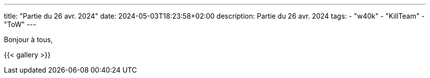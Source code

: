 ---
title: "Partie du 26 avr. 2024"
date: 2024-05-03T18:23:58+02:00
description: Partie du 26 avr. 2024
tags:
    - "w40k"
    - "KillTeam"
    - "ToW"
---

Bonjour à tous,

{{< gallery >}}
